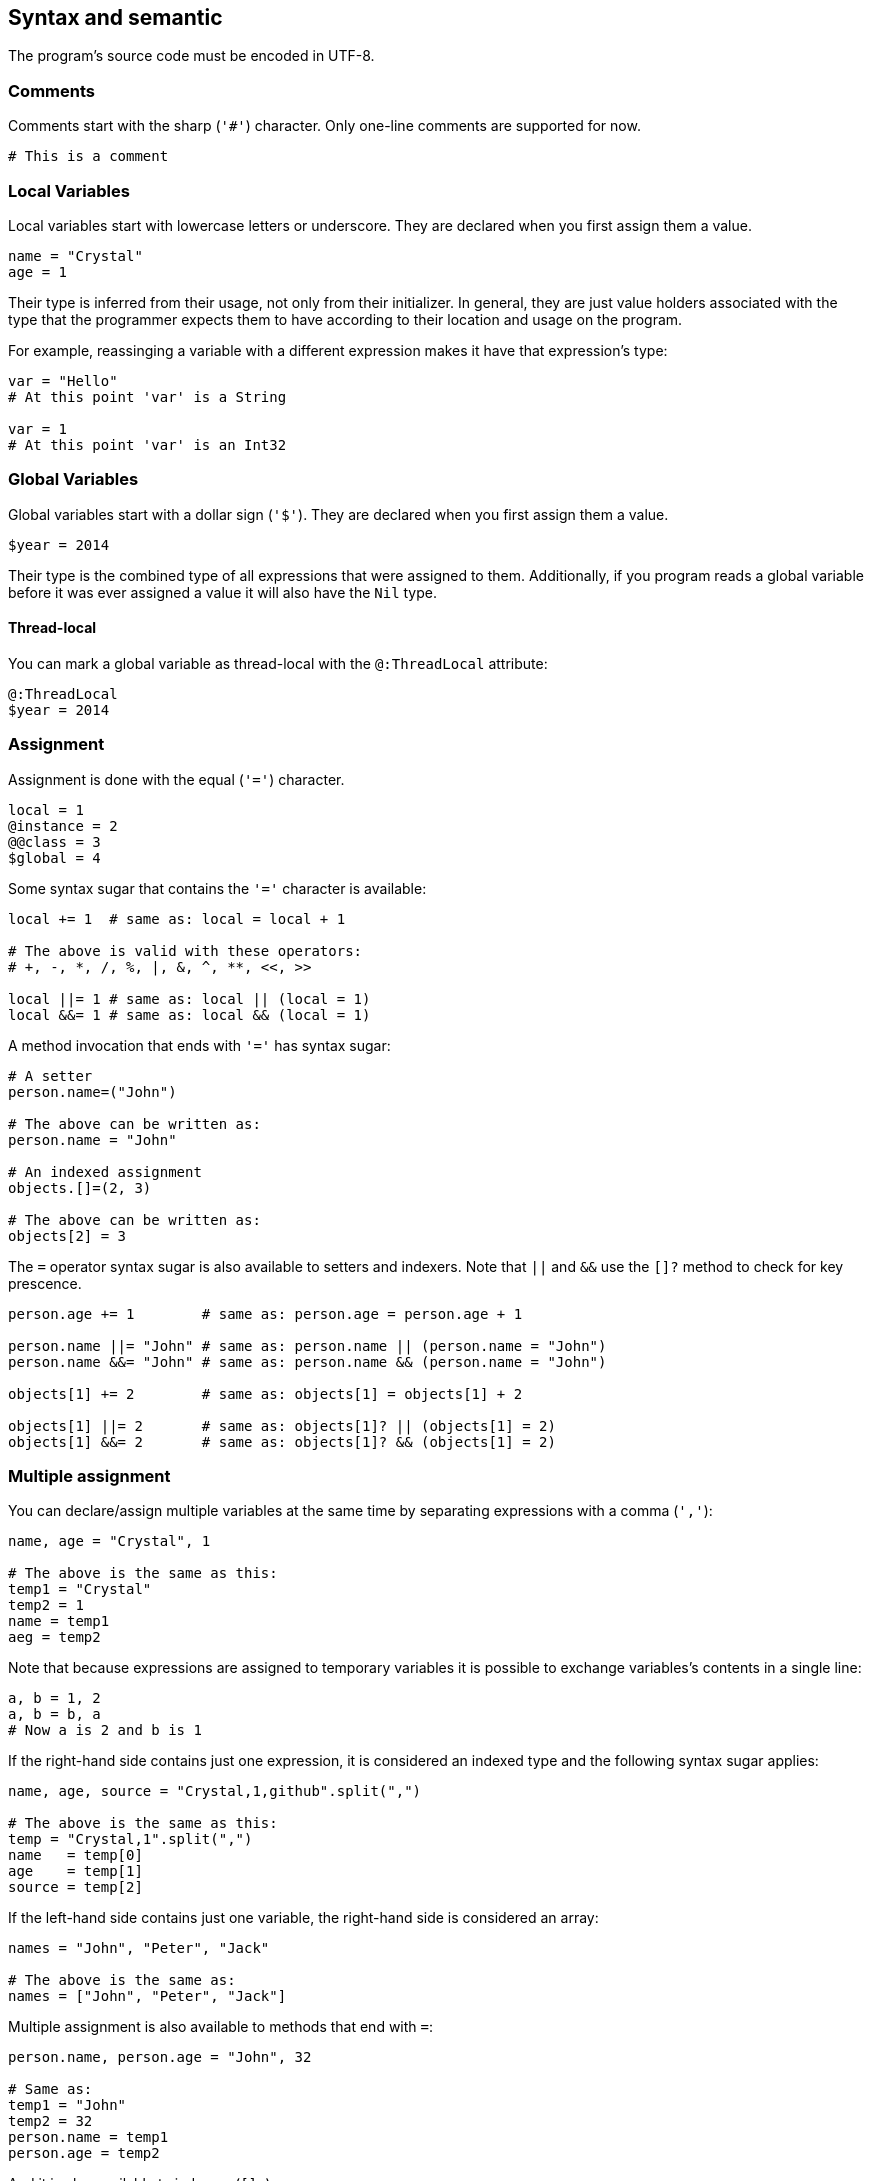 == Syntax and semantic

The program's source code must be encoded in UTF-8.

=== Comments

Comments start with the sharp (`'#'`) character.
Only one-line comments are supported for now.

[source,ruby]
-------------
# This is a comment
-------------

=== Local Variables

Local variables start with lowercase letters or underscore.
They are declared when you first assign them a value.

[source,ruby]
-------------
name = "Crystal"
age = 1
-------------

Their type is inferred from their usage, not only from their initializer.
In general, they are just value holders associated with the type that
the programmer expects them to have according to their location and usage
on the program.

For example, reassinging a variable with a different expression makes it have
that expression's type:

[source,ruby]
-------------
var = "Hello"
# At this point 'var' is a String

var = 1
# At this point 'var' is an Int32
-------------

=== Global Variables

Global variables start with a dollar sign (`'$'`).
They are declared when you first assign them a value.

[source,ruby]
-------------
$year = 2014
-------------

Their type is the combined type of all expressions that were assigned to them.
Additionally, if you program reads a global variable before it was ever assigned
a value it will also have the `Nil` type.

==== Thread-local

You can mark a global variable as thread-local with the `@:ThreadLocal` attribute:

[source,ruby]
-------------
@:ThreadLocal
$year = 2014
-------------

=== Assignment

Assignment is done with the equal (`'='`) character.

[source,ruby]
-------------
local = 1
@instance = 2
@@class = 3
$global = 4
-------------

Some syntax sugar that contains the `'='` character is available:

[source,ruby]
-------------
local += 1  # same as: local = local + 1

# The above is valid with these operators:
# +, -, *, /, %, |, &, ^, **, <<, >>

local ||= 1 # same as: local || (local = 1)
local &&= 1 # same as: local && (local = 1)
-------------

A method invocation that ends with `'='` has syntax sugar:

[source,ruby]
-------------
# A setter
person.name=("John")

# The above can be written as:
person.name = "John"

# An indexed assignment
objects.[]=(2, 3)

# The above can be written as:
objects[2] = 3
-------------

The `=` operator syntax sugar is also available to setters and
indexers. Note that `||` and `&&` use the `[]?` method to check
for key prescence.

[source,ruby]
-------------
person.age += 1        # same as: person.age = person.age + 1

person.name ||= "John" # same as: person.name || (person.name = "John")
person.name &&= "John" # same as: person.name && (person.name = "John")

objects[1] += 2        # same as: objects[1] = objects[1] + 2

objects[1] ||= 2       # same as: objects[1]? || (objects[1] = 2)
objects[1] &&= 2       # same as: objects[1]? && (objects[1] = 2)
-------------

=== Multiple assignment

You can declare/assign multiple variables at the same time by separating
expressions with a comma (`','`):

[source,ruby]
-------------
name, age = "Crystal", 1

# The above is the same as this:
temp1 = "Crystal"
temp2 = 1
name = temp1
aeg = temp2
-------------

Note that because expressions are assigned to temporary variables it is
possible to exchange variables's contents in a single line:

[source,ruby]
-------------
a, b = 1, 2
a, b = b, a
# Now a is 2 and b is 1
-------------

If the right-hand side contains just one expression, it is considered
an indexed type and the following syntax sugar applies:

[source,ruby]
-------------
name, age, source = "Crystal,1,github".split(",")

# The above is the same as this:
temp = "Crystal,1".split(",")
name   = temp[0]
age    = temp[1]
source = temp[2]
-------------

If the left-hand side contains just one variable, the right-hand side
is considered an array:

[source,ruby]
-------------
names = "John", "Peter", "Jack"

# The above is the same as:
names = ["John", "Peter", "Jack"]
-------------

Multiple assignment is also available to methods that end with `=`:

[source,ruby]
-------------
person.name, person.age = "John", 32

# Same as:
temp1 = "John"
temp2 = 32
person.name = temp1
person.age = temp2
-------------

And it is also available to indexers (`[]=`):

[source,ruby]
-------------
objects[1], objects[2] = 3, 4

# Same as:
temp1 = 3
temp2 = 4
objects[1] = 3
objects[2] = 4
-------------

=== Control expressions

Before talking about control expressions we need to know what are
`truthy` and `falsey` values.

==== Truthy and falsey

A _truthy_ value is a value that is considered `true` for an `if`, `unless`,
`while` or `until` guard. A _falsey_ value is a value that is considered `false`
in those places.

The only _falsey_ values are `nil`, `false` and null pointers (pointers whose
memory address is zero). Any other value is _truthy_.

WARNING: If you come from C/C++, be warned that zero (0) is _truthy_.

==== if

An `if` evaluates the `then` branch if its condition is truthy, and evaluates
the `else` branch, if there's any, otherwise.

[source,ruby]
-------------
a = 1
if a > 0
  a = 10
end
# Here a will be 10

b = 1
if b > 2
  b = 10
else
  b = 20
end
# Here b will be 20
-------------

After an `if`, a variable's type depends on the type of the expressions used in both
branches.

[source,ruby]
-------------
a = 1
if some_condition
  a = "hello"
else
  a = true
end
# Here a is String or Bool

b = 1
if some_condition
  b = "hello"
end
# Here b is Int32 or String

if some_condition
  c = 1
else
  c = "hello"
end
# Here c is Int32 or String

if some_condition
  d = 1
end
# Here d is Int32 or Nil
-------------

Note that if a variable is declared inside one of the branches but not in the other one,
at the end of the `if` it will also contain the `Nil` type.

Inside an `if`'s branch the type of a variable is the one it got assigned in that
branch, or the one that it had before the branch if it was not reassigned:

[source,ruby]
-------------
a = 1
if some_condition
  a = "hello"
  # here a is String, so the following call is valid
  a.length
end
# here a is String or Int32
-------------

That is, a variable's type is the type of the last expression(s) assigned to it.

If one of the branches never reaches past the end of an if, like in the case
of a `return`, `next`, `break` or `raise`, that type is not considered at the end of
the `if`:


[source,ruby]
-------------
if some_condition
  e = 1
else
  e = "hello"
  # here e is String
  return
end
# here e is Int32
-------------

===== As a suffix

An `if` can be written as an expression's suffix:

[source,ruby]
-------------
a = 2 if some_condition

# The above is the same as:
if some_condition
  a = 2
end
-------------

This sometimes leads to code that is more natural to read.

===== As an expression

The value of an `if` is the value of the last expression found in
each of its branches:

[source,ruby]
-------------
a = if 2 > 1
      3
    else
      4
    end
# Here a will be 3
-------------

If an `if` branch is empty, or it's missing, it's considered as if
it had `nil` in it:

[source,ruby]
-------------
if 1 > 2
  3
end

# The above is the same as:
if 1 > 2
  3
else
  nil
end

# Another example:
if 1 > 2
else
  3
end

# The above is the same as:
if 1 > 2
  nil
else
  3
end
-------------

===== Ternary if

The ternary `if` allows writing an `if` in a shorter way:

[source,ruby]
-------------
a = 1 > 2 ? 3 : 4

# The above is the same as:
a = if 1 > 2
      3
    else
      4
    end
-------------

===== if var

If a variable is the condition of an `if`, inside the `then` branch the
variable will be considered as not having the `Nil` type:

[source,ruby]
-------------
a = 1 > 2 ? nil : 3
# a is Int32 or Nil

if a
  # Since the only way to get here is if a is truthy,
  # a can't be nil. So here a is Int32.
  a.abs
end
-------------

This also applies when a variable is assigned in an `if`'s condition:

[source,ruby]
-------------
if a = some_expression
  # here a is not nil
end
-------------

This logic also applies if there are ands (`&&`) in the condition:

[source,ruby]
-------------
if a && b
  # here both a and b are guaranteed not to be Nil
end
-------------

Here, the right-hand side of the `&&` expression is also guaranteed
to have `a` as not `Nil`.

Of course, reassigning a variable inside the `then` branch makes
that variable have a new type based on the expression assigned.

The above logic doesn't work with instance variables, class variables
or global variables:

[source,ruby]
-------------
if @a
  # here @a can be nil
end
-------------

This is because any method call could potentially affect that
instance variable, rendering it `nil`. Another reason is that another
thread could change that instance variable after checking the condition.

To do something with `@a` only when it is not nil you have two options:

[source,ruby]
-------------
# First option: assign it to a variable
if a = @a
  # here a can't be nil
end

# Second option: use `Object#try` found in the standard library
@a.try do |a|
  # here a can't be nil
end
-------------

